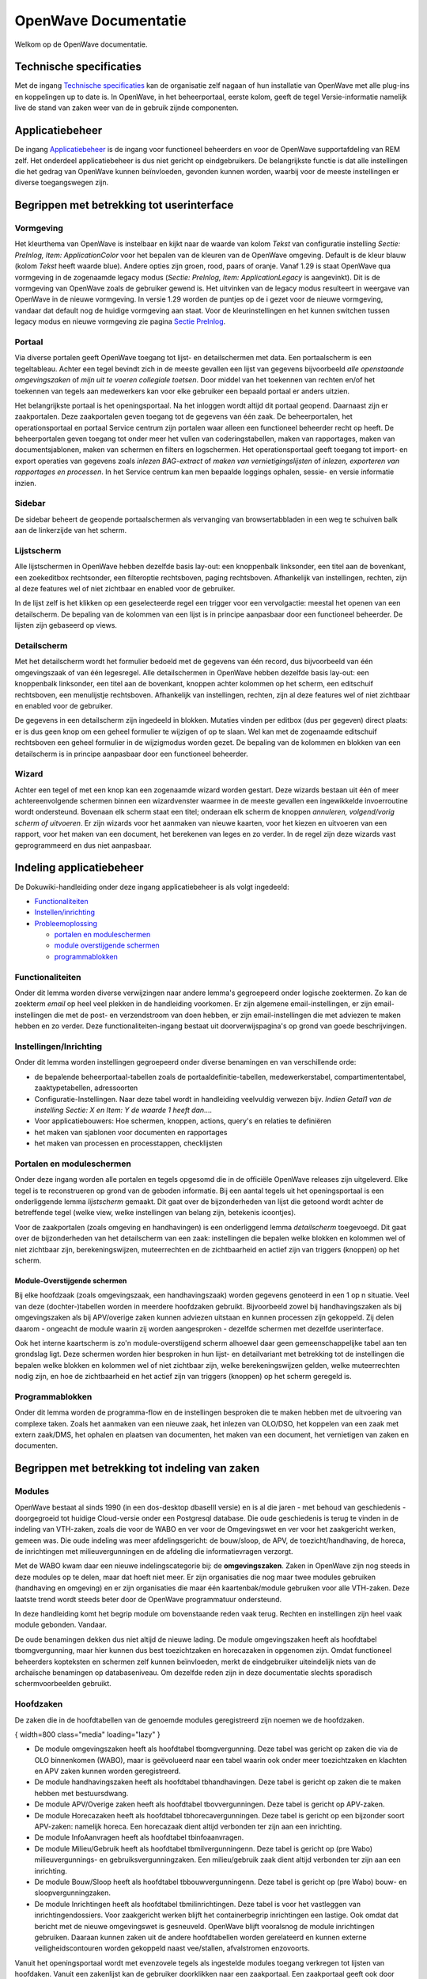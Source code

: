 OpenWave Documentatie
=====================

Welkom op de OpenWave documentatie.

Technische specificaties
------------------------

Met de ingang `Technische specificaties </docs/techniek/index.md>`__ kan
de organisatie zelf nagaan of hun installatie van OpenWave met alle
plug-ins en koppelingen up to date is. In OpenWave, in het
beheerportaal, eerste kolom, geeft de tegel Versie-informatie namelijk
live de stand van zaken weer van de in gebruik zijnde componenten.

Applicatiebeheer
----------------

De ingang `Applicatiebeheer </docs/index.md>`__ is de ingang voor
functioneel beheerders en voor de OpenWave supportafdeling van REM zelf.
Het onderdeel applicatiebeheer is dus niet gericht op eindgebruikers. De
belangrijkste functie is dat alle instellingen die het gedrag van
OpenWave kunnen beïnvloeden, gevonden kunnen worden, waarbij voor de
meeste instellingen er diverse toegangswegen zijn.

Begrippen met betrekking tot userinterface
------------------------------------------

Vormgeving
~~~~~~~~~~

Het kleurthema van OpenWave is instelbaar en kijkt naar de waarde van
kolom *Tekst* van configuratie instelling *Sectie: PreInlog, Item:
ApplicationColor* voor het bepalen van de kleuren van de OpenWave
omgeving. Default is de kleur blauw (kolom *Tekst* heeft waarde blue).
Andere opties zijn groen, rood, paars of oranje. Vanaf 1.29 is staat
OpenWave qua vormgeving in de zogenaamde legacy modus (*Sectie:
PreInlog, Item: ApplicationLegacy* is aangevinkt). Dit is de vormgeving
van OpenWave zoals de gebruiker gewend is. Het uitvinken van de legacy
modus resulteert in weergave van OpenWave in de nieuwe vormgeving. In
versie 1.29 worden de puntjes op de i gezet voor de nieuwe vormgeving,
vandaar dat default nog de huidige vormgeving aan staat. Voor de
kleurinstellingen en het kunnen switchen tussen legacy modus en nieuwe
vormgeving zie pagina `Sectie
PreInlog </docs/instellen_inrichten/configuratie/sectie_prelog.md>`__.

Portaal
~~~~~~~

Via diverse portalen geeft OpenWave toegang tot lijst- en detailschermen
met data. Een portaalscherm is een tegeltableau. Achter een tegel
bevindt zich in de meeste gevallen een lijst van gegevens bijvoorbeeld
*alle openstaande omgevingszaken* of *mijn uit te voeren collegiale
toetsen*. Door middel van het toekennen van rechten en/of het toekennen
van tegels aan medewerkers kan voor elke gebruiker een bepaald portaal
er anders uitzien.

Het belangrijkste portaal is het openingsportaal. Na het inloggen wordt
altijd dit portaal geopend. Daarnaast zijn er zaakportalen. Deze
zaakportalen geven toegang tot de gegevens van één zaak. De
beheerportalen, het operationsportaal en portaal Service centrum zijn
portalen waar alleen een functioneel beheerder recht op heeft. De
beheerportalen geven toegang tot onder meer het vullen van
coderingstabellen, maken van rapportages, maken van documentsjablonen,
maken van schermen en filters en logschermen. Het operationsportaal
geeft toegang tot import- en export operaties van gegevens zoals
*inlezen BAG-extract* of *maken van vernietigingslijsten* of *inlezen,
exporteren van rapportages en processen*. In het Service centrum kan men
bepaalde loggings ophalen, sessie- en versie informatie inzien.

Sidebar
~~~~~~~

De sidebar beheert de geopende portaalschermen als vervanging van
browsertabbladen in een weg te schuiven balk aan de linkerzijde van het
scherm.

Lijstscherm
~~~~~~~~~~~

Alle lijstschermen in OpenWave hebben dezelfde basis lay-out: een
knoppenbalk linksonder, een titel aan de bovenkant, een zoekeditbox
rechtsonder, een filteroptie rechtsboven, paging rechtsboven.
Afhankelijk van instellingen, rechten, zijn al deze features wel of niet
zichtbaar en enabled voor de gebruiker.

In de lijst zelf is het klikken op een geselecteerde regel een trigger
voor een vervolgactie: meestal het openen van een detailscherm. De
bepaling van de kolommen van een lijst is in principe aanpasbaar door
een functioneel beheerder. De lijsten zijn gebaseerd op views.

Detailscherm
~~~~~~~~~~~~

Met het detailscherm wordt het formulier bedoeld met de gegevens van één
record, dus bijvoorbeeld van één omgevingszaak of van één legesregel.
Alle detailschermen in OpenWave hebben dezelfde basis lay-out: een
knoppenbalk linksonder, een titel aan de bovenkant, knoppen achter
kolommen op het scherm, een editschuif rechtsboven, een menulijstje
rechtsboven. Afhankelijk van instellingen, rechten, zijn al deze
features wel of niet zichtbaar en enabled voor de gebruiker.

De gegevens in een detailscherm zijn ingedeeld in blokken. Mutaties
vinden per editbox (dus per gegeven) direct plaats: er is dus geen knop
om een geheel formulier te wijzigen of op te slaan. Wel kan met de
zogenaamde editschuif rechtsboven een geheel formulier in de wijzigmodus
worden gezet. De bepaling van de kolommen en blokken van een
detailscherm is in principe aanpasbaar door een functioneel beheerder.

Wizard
~~~~~~

Achter een tegel of met een knop kan een zogenaamde wizard worden
gestart. Deze wizards bestaan uit één of meer achtereenvolgende schermen
binnen een wizardvenster waarmee in de meeste gevallen een ingewikkelde
invoerroutine wordt ondersteund. Bovenaan elk scherm staat een titel;
onderaan elk scherm de knoppen *annuleren, volgend/vorig scherm of
uitvoeren*. Er zijn wizards voor het aanmaken van nieuwe kaarten, voor
het kiezen en uitvoeren van een rapport, voor het maken van een
document, het berekenen van leges en zo verder. In de regel zijn deze
wizards vast geprogrammeerd en dus niet aanpasbaar.

Indeling applicatiebeheer
-------------------------

De Dokuwiki-handleiding onder deze ingang applicatiebeheer is als volgt
ingedeeld:

-  `Functionaliteiten </docs/functionaliteiten.md>`__
-  `Instellen/inrichting </docs/instellen_inrichten.md>`__
-  `Probleemoplossing </docs/probleemoplossing.md>`__

   -  `portalen en
      moduleschermen </docs/probleemoplossing/portalen_en_moduleschermen.md>`__
   -  `module overstijgende
      schermen </docs/probleemoplossing/module_overstijgende_schermen.md>`__
   -  `programmablokken </docs/probleemoplossing/programmablokken.md>`__

Functionaliteiten
~~~~~~~~~~~~~~~~~

Onder dit lemma worden diverse verwijzingen naar andere lemma's
gegroepeerd onder logische zoektermen. Zo kan de zoekterm *email* op
heel veel plekken in de handleiding voorkomen. Er zijn algemene
email-instellingen, er zijn email-instellingen die met de post- en
verzendstroom van doen hebben, er zijn email-instellingen die met
adviezen te maken hebben en zo verder. Deze functionaliteiten-ingang
bestaat uit doorverwijspagina's op grond van goede beschrijvingen.

Instellingen/Inrichting
~~~~~~~~~~~~~~~~~~~~~~~

Onder dit lemma worden instellingen gegroepeerd onder diverse benamingen
en van verschillende orde:

-  de bepalende beheerportaal-tabellen zoals de
   portaaldefinitie-tabellen, medewerkerstabel, compartimententabel,
   zaaktypetabellen, adressoorten
-  Configuratie-Instellingen. Naar deze tabel wordt in handleiding
   veelvuldig verwezen bijv. *Indien Getal1 van de instelling Sectie: X
   en Item: Y de waarde 1 heeft dan….*
-  Voor applicatiebouwers: Hoe schermen, knoppen, actions, query's en
   relaties te definiëren
-  het maken van sjablonen voor documenten en rapportages
-  het maken van processen en processtappen, checklijsten

Portalen en moduleschermen
~~~~~~~~~~~~~~~~~~~~~~~~~~

Onder deze ingang worden alle portalen en tegels opgesomd die in de
officiële OpenWave releases zijn uitgeleverd. Elke tegel is te
reconstrueren op grond van de geboden informatie. Bij een aantal tegels
uit het openingsportaal is een onderliggende lemma *lijstscherm*
gemaakt. Dit gaat over de bijzonderheden van lijst die getoond wordt
achter de betreffende tegel (welke view, welke instellingen van belang
zijn, betekenis icoontjes).

Voor de zaakportalen (zoals omgeving en handhavingen) is een
onderliggend lemma *detailscherm* toegevoegd. Dit gaat over de
bijzonderheden van het detailscherm van een zaak: instellingen die
bepalen welke blokken en kolommen wel of niet zichtbaar zijn,
berekeningswijzen, muteerrechten en de zichtbaarheid en actief zijn van
triggers (knoppen) op het scherm.

Module-Overstijgende schermen
^^^^^^^^^^^^^^^^^^^^^^^^^^^^^

Bij elke hoofdzaak (zoals omgevingszaak, een handhavingszaak) worden
gegevens genoteerd in een 1 op n situatie. Veel van deze
(dochter-)tabellen worden in meerdere hoofdzaken gebruikt. Bijvoorbeeld
zowel bij handhavingszaken als bij omgevingszaken als bij APV/overige
zaken kunnen adviezen uitstaan en kunnen processen zijn gekoppeld. Zij
delen daarom - ongeacht de module waarin zij worden aangesproken -
dezelfde schermen met dezelfde userinterface.

Ook het interne kaartscherm is zo'n module-overstijgend scherm alhoewel
daar geen gemeenschappelijke tabel aan ten grondslag ligt. Deze schermen
worden hier besproken in hun lijst- en detailvariant met betrekking tot
de instellingen die bepalen welke blokken en kolommen wel of niet
zichtbaar zijn, welke berekeningswijzen gelden, welke muteerrechten
nodig zijn, en hoe de zichtbaarheid en het actief zijn van triggers
(knoppen) op het scherm geregeld is.

Programmablokken
~~~~~~~~~~~~~~~~

Onder dit lemma worden de programma-flow en de instellingen besproken
die te maken hebben met de uitvoering van complexe taken. Zoals het
aanmaken van een nieuwe zaak, het inlezen van OLO/DSO, het koppelen van
een zaak met extern zaak/DMS, het ophalen en plaatsen van documenten,
het maken van een document, het vernietigen van zaken en documenten.

Begrippen met betrekking tot indeling van zaken
-----------------------------------------------

Modules
~~~~~~~

OpenWave bestaat al sinds 1990 (in een dos-desktop dbaseIII versie) en
is al die jaren - met behoud van geschiedenis - doorgegroeid tot huidige
Cloud-versie onder een Postgresql database. Die oude geschiedenis is
terug te vinden in de indeling van VTH-zaken, zoals die voor de WABO en
ver voor de Omgevingswet en ver voor het zaakgericht werken, gemeen was.
Die oude indeling was meer afdelingsgericht: de bouw/sloop, de APV, de
toezicht/handhaving, de horeca, de inrichtingen met milieuvergunningen
en de afdeling die informatievragen verzorgt.

Met de WABO kwam daar een nieuwe indelingscategorie bij: de
**omgevingszaken**. Zaken in OpenWave zijn nog steeds in deze modules op
te delen, maar dat hoeft niet meer. Er zijn organisaties die nog maar
twee modules gebruiken (handhaving en omgeving) en er zijn organisaties
die maar één kaartenbak/module gebruiken voor alle VTH-zaken. Deze
laatste trend wordt steeds beter door de OpenWave programmatuur
ondersteund.

In deze handleiding komt het begrip module om bovenstaande reden vaak
terug. Rechten en instellingen zijn heel vaak module gebonden. Vandaar.

De oude benamingen dekken dus niet altijd de nieuwe lading. De module
omgevingszaken heeft als hoofdtabel tbomgvergunning, maar hier kunnen
dus best toezichtzaken en horecazaken in opgenomen zijn. Omdat
functioneel beheerders kopteksten en schermen zelf kunnen beïnvloeden,
merkt de eindgebruiker uiteindelijk niets van de archaïsche benamingen
op databaseniveau. Om dezelfde reden zijn in deze documentatie slechts
sporadisch schermvoorbeelden gebruikt.

Hoofdzaken
~~~~~~~~~~

De zaken die in de hoofdtabellen van de genoemde modules geregistreerd
zijn noemen we de hoofdzaken.

|image1|\ { width=800 class="media" loading="lazy" }

-  De module omgevingszaken heeft als hoofdtabel tbomgvergunning. Deze
   tabel was gericht op zaken die via de OLO binnenkomen (WABO), maar is
   geëvolueerd naar een tabel waarin ook onder meer toezichtzaken en
   klachten en APV zaken kunnen worden geregistreerd.
-  De module handhavingszaken heeft als hoofdtabel tbhandhavingen. Deze
   tabel is gericht op zaken die te maken hebben met bestuursdwang.
-  De module APV/Overige zaken heeft als hoofdtabel tbovvergunningen.
   Deze tabel is gericht op APV-zaken.
-  De module Horecazaken heeft als hoofdtabel tbhorecavergunningen. Deze
   tabel is gericht op een bijzonder soort APV-zaken: namelijk horeca.
   Een horecazaak dient altijd verbonden ter zijn aan een inrichting.
-  De module InfoAanvragen heeft als hoofdtabel tbinfoaanvragen.
-  De module Milieu/Gebruik heeft als hoofdtabel tbmilvergunningenn.
   Deze tabel is gericht op (pre Wabo) milieuvergunnings- en
   gebruiksvergunningzaken. Een milieu/gebruik zaak dient altijd
   verbonden ter zijn aan een inrichting.
-  De module Bouw/Sloop heeft als hoofdtabel tbbouwvergunningenn. Deze
   tabel is gericht op (pre Wabo) bouw- en sloopvergunningzaken.
-  De module Inrichtingen heeft als hoofdtabel tbmilinrichtingen. Deze
   tabel is voor het vastleggen van inrichtingendossiers. Voor
   zaakgericht werken blijft het containerbegrip inrichtingen een
   lastige. Ook omdat dat bericht met de nieuwe omgevingswet is
   gesneuveld. OpenWave blijft vooralsnog de module inrichtingen
   gebruiken. Daaraan kunnen zaken uit de andere hoofdtabellen worden
   gerelateerd en kunnen externe veiligheidscontouren worden gekoppeld
   naast vee/stallen, afvalstromen enzovoorts.

Vanuit het openingsportaal wordt met evenzovele tegels als ingestelde
modules toegang verkregen tot lijsten van hoofdaken. Vanuit een
zakenlijst kan de gebruiker doorklikken naar een zaakportaal. Een
zaakportaal geeft ook door middel van tegels, toegang tot
dochtertabellen bij een zaak.

Dochtertabellen
~~~~~~~~~~~~~~~

Bij elke hoofdzaak worden gegevens genoteerd in een 1 op n situatie.
Bijvoorbeeld: een zaak heeft 1 of meer behandelaars, heeft 1 of meer
contactadressen, heeft 1 of meer documenten, heeft 1 of meer
processtappen. Deze 1 op n gegevens worden genoteerd in een aantal
dochtertabellen zoals tbadviezen, tbtermijnbewstappen (processtappen),
tbinbehandelingbij, tbinspecties (toezicht) en tbcorrespondentie
(geregistreerde documenten). Maar ook: tbmilopslag (externe veiligheid)
en tbmilafvalstoffen en tbmilstal (stallen/vee) bij inrichtingen.

Een aantal van deze tabellen wordt gedeeld door meerdere hoofdzaken. Zij
delen in dat geval dezelfde schermen: de module-overstijgende schermen.
Een greep uit de mogelijkheden:

|image2|\ { width=800 class="media" loading="lazy" }

Deelzaken
~~~~~~~~~

Een aantal dochtertabellen dat module-overstijgende schermen heeft,
wordt in deze handleiding als deelzaak gekarakteriseerd. Dat zijn de
deelzaken:

-  Toezicht/inspecties met de tabel tbinspecties
-  de Adviezen met de tabel tbadviezen
-  de Bezwaar/beroepzaken met de tabel tbbezwaarberoep

Deze tabellen zijn namelijk voorzien van een kolom waarin de
zaak-identifier van een extern zaak/DMS kan worden opgenomen. Alle
hoofdzaken hebben deze kolom vanzelf. Gevolg is dat deze deelzaken met
de StUF zaak/DMS koppeling ook als zaak in een extern zaak/DMS kunnen
worden opgenomen: en wel als deelzaak van de bijbehorende hoofdzaak.
Nogmaals, dit hoeft dus niet. Met name de inspecties en
bezwaarberoepzaken kunnen ook als hoofdzaak worden opgenomen (in
tbomgvergunning). Grote voordeel om bijvoorbeeld inspecties als
dochtertabel te implementeren (al of niet gebruikmakend van Stuf
zaak/DMS) is dat deze dan direct via het zaakportaal van de hoofdzaak te
benaderen zijn.

Begrippen met betrekking tot bevoegdheid
----------------------------------------

Compartimentsrechten
~~~~~~~~~~~~~~~~~~~~

Een compartiment is gedefinieerd als een combinatie van een of meer
bevoegde gezagen die binnen een OpenWave-implementatie een bepaalde set
van zaaktypes afhandelen voor die gezagen. Een gebruiker is al of niet
lid van een compartiment. Het begrip *host* slaat op de organisatie
waarbinnen het compartiment gedefinieerd is. De functionele beheerder
van de host is degene die alle instellingen voor het compartiment doet.

Als een medewerker lid is van een compartiment kan deze alleen zaken
beheren die vallen onder dat compartiment. Bij de compartimentsdefinitie
zijn tal van instellingen die dus alleen gelden voor zaken die spelen
onder dat compartiment. Zo kan een compartiment documenten op een andere
plek opslaan dan de host, andere sjablonen gebruiken, andere processen
definiëren.

Functionele rechten
~~~~~~~~~~~~~~~~~~~

Van een ander typen zijn de functionele rechten, die per module en
daarbinnen ook per dochtertabel zijn georganiseerd. Het gaat hier om
autorisaties als wijzigrecht en of verwijderrecht op adviezen onder de
module omgevingszaken of insert rechten op een nieuwe handhavingszaak.

Beheerrechten
~~~~~~~~~~~~~

Voor toegang tot de tegels op de beheerportalen, het operationsportaal
en portaal Service centrum geldt dat de medewerker in de
medewerkerstabel in de kolom dnbeheerniveau minimaal de waarde 99 moet
hebben.

.. |image1| image:: /img/openwave/hoofdzaken.png
.. |image2| image:: /img/openwave/deelzaken.png
